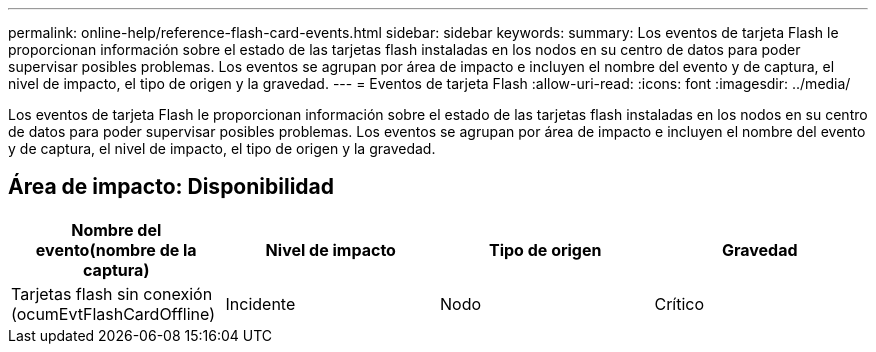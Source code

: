 ---
permalink: online-help/reference-flash-card-events.html 
sidebar: sidebar 
keywords:  
summary: Los eventos de tarjeta Flash le proporcionan información sobre el estado de las tarjetas flash instaladas en los nodos en su centro de datos para poder supervisar posibles problemas. Los eventos se agrupan por área de impacto e incluyen el nombre del evento y de captura, el nivel de impacto, el tipo de origen y la gravedad. 
---
= Eventos de tarjeta Flash
:allow-uri-read: 
:icons: font
:imagesdir: ../media/


[role="lead"]
Los eventos de tarjeta Flash le proporcionan información sobre el estado de las tarjetas flash instaladas en los nodos en su centro de datos para poder supervisar posibles problemas. Los eventos se agrupan por área de impacto e incluyen el nombre del evento y de captura, el nivel de impacto, el tipo de origen y la gravedad.



== Área de impacto: Disponibilidad

|===
| Nombre del evento(nombre de la captura) | Nivel de impacto | Tipo de origen | Gravedad 


 a| 
Tarjetas flash sin conexión (ocumEvtFlashCardOffline)
 a| 
Incidente
 a| 
Nodo
 a| 
Crítico

|===